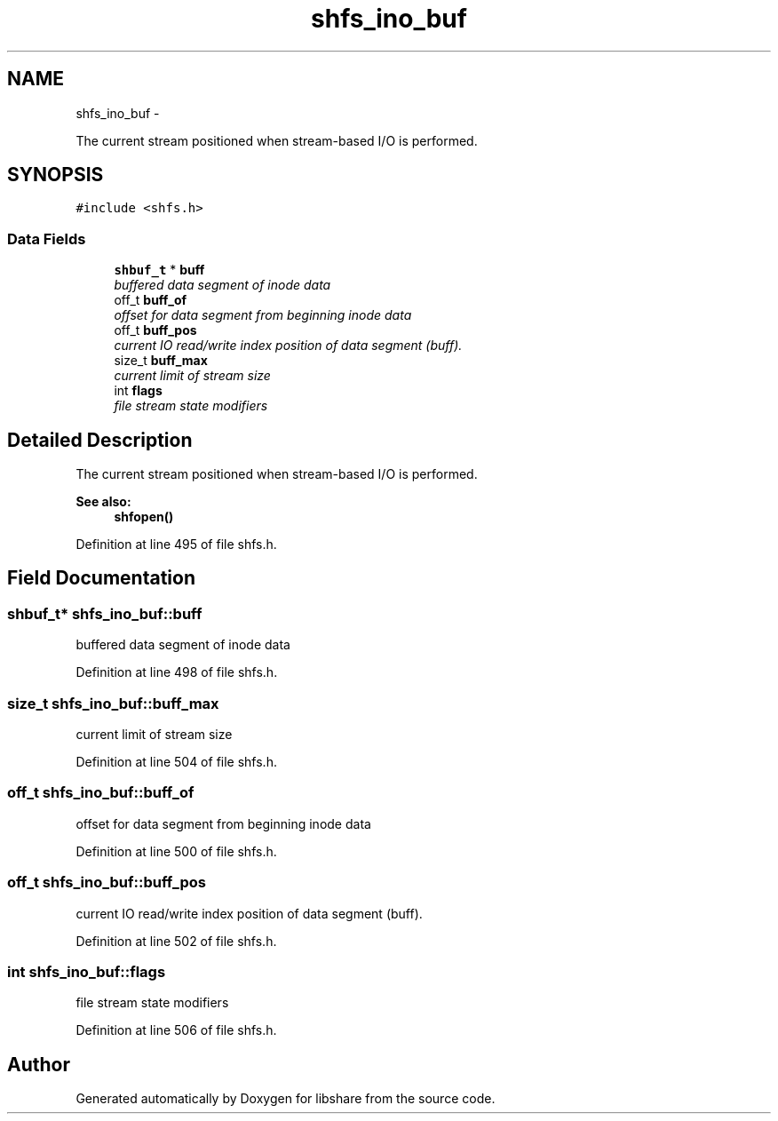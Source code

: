 .TH "shfs_ino_buf" 3 "28 Apr 2015" "Version 2.26" "libshare" \" -*- nroff -*-
.ad l
.nh
.SH NAME
shfs_ino_buf \- 
.PP
The current stream positioned when stream-based I/O is performed.  

.SH SYNOPSIS
.br
.PP
.PP
\fC#include <shfs.h>\fP
.SS "Data Fields"

.in +1c
.ti -1c
.RI "\fBshbuf_t\fP * \fBbuff\fP"
.br
.RI "\fIbuffered data segment of inode data \fP"
.ti -1c
.RI "off_t \fBbuff_of\fP"
.br
.RI "\fIoffset for data segment from beginning inode data \fP"
.ti -1c
.RI "off_t \fBbuff_pos\fP"
.br
.RI "\fIcurrent IO read/write index position of data segment (buff). \fP"
.ti -1c
.RI "size_t \fBbuff_max\fP"
.br
.RI "\fIcurrent limit of stream size \fP"
.ti -1c
.RI "int \fBflags\fP"
.br
.RI "\fIfile stream state modifiers \fP"
.in -1c
.SH "Detailed Description"
.PP 
The current stream positioned when stream-based I/O is performed. 

\fBSee also:\fP
.RS 4
\fBshfopen()\fP 
.RE
.PP

.PP
Definition at line 495 of file shfs.h.
.SH "Field Documentation"
.PP 
.SS "\fBshbuf_t\fP* \fBshfs_ino_buf::buff\fP"
.PP
buffered data segment of inode data 
.PP
Definition at line 498 of file shfs.h.
.SS "size_t \fBshfs_ino_buf::buff_max\fP"
.PP
current limit of stream size 
.PP
Definition at line 504 of file shfs.h.
.SS "off_t \fBshfs_ino_buf::buff_of\fP"
.PP
offset for data segment from beginning inode data 
.PP
Definition at line 500 of file shfs.h.
.SS "off_t \fBshfs_ino_buf::buff_pos\fP"
.PP
current IO read/write index position of data segment (buff). 
.PP
Definition at line 502 of file shfs.h.
.SS "int \fBshfs_ino_buf::flags\fP"
.PP
file stream state modifiers 
.PP
Definition at line 506 of file shfs.h.

.SH "Author"
.PP 
Generated automatically by Doxygen for libshare from the source code.
